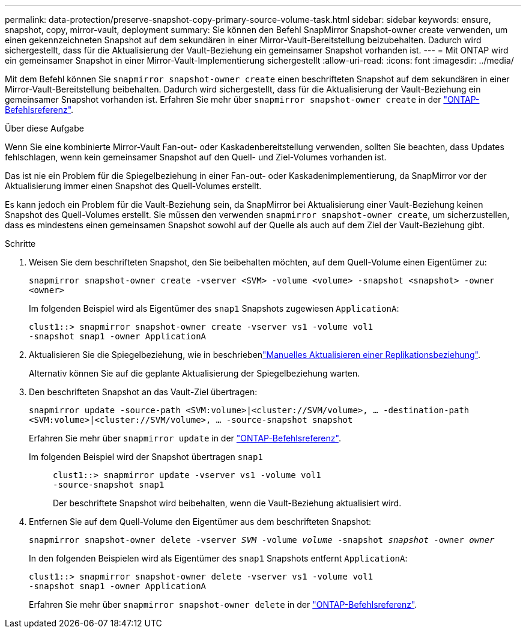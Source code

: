 ---
permalink: data-protection/preserve-snapshot-copy-primary-source-volume-task.html 
sidebar: sidebar 
keywords: ensure, snapshot, copy, mirror-vault, deployment 
summary: Sie können den Befehl SnapMirror Snapshot-owner create verwenden, um einen gekennzeichneten Snapshot auf dem sekundären in einer Mirror-Vault-Bereitstellung beizubehalten. Dadurch wird sichergestellt, dass für die Aktualisierung der Vault-Beziehung ein gemeinsamer Snapshot vorhanden ist. 
---
= Mit ONTAP wird ein gemeinsamer Snapshot in einer Mirror-Vault-Implementierung sichergestellt
:allow-uri-read: 
:icons: font
:imagesdir: ../media/


[role="lead"]
Mit dem Befehl können Sie `snapmirror snapshot-owner create` einen beschrifteten Snapshot auf dem sekundären in einer Mirror-Vault-Bereitstellung beibehalten. Dadurch wird sichergestellt, dass für die Aktualisierung der Vault-Beziehung ein gemeinsamer Snapshot vorhanden ist. Erfahren Sie mehr über `snapmirror snapshot-owner create` in der link:https://docs.netapp.com/us-en/ontap-cli/snapmirror-snapshot-owner-create.html["ONTAP-Befehlsreferenz"^].

.Über diese Aufgabe
Wenn Sie eine kombinierte Mirror-Vault Fan-out- oder Kaskadenbereitstellung verwenden, sollten Sie beachten, dass Updates fehlschlagen, wenn kein gemeinsamer Snapshot auf den Quell- und Ziel-Volumes vorhanden ist.

Das ist nie ein Problem für die Spiegelbeziehung in einer Fan-out- oder Kaskadenimplementierung, da SnapMirror vor der Aktualisierung immer einen Snapshot des Quell-Volumes erstellt.

Es kann jedoch ein Problem für die Vault-Beziehung sein, da SnapMirror bei Aktualisierung einer Vault-Beziehung keinen Snapshot des Quell-Volumes erstellt. Sie müssen den verwenden `snapmirror snapshot-owner create`, um sicherzustellen, dass es mindestens einen gemeinsamen Snapshot sowohl auf der Quelle als auch auf dem Ziel der Vault-Beziehung gibt.

.Schritte
. Weisen Sie dem beschrifteten Snapshot, den Sie beibehalten möchten, auf dem Quell-Volume einen Eigentümer zu:
+
`snapmirror snapshot-owner create -vserver <SVM> -volume <volume> -snapshot <snapshot> -owner <owner>`

+
Im folgenden Beispiel wird als Eigentümer des `snap1` Snapshots zugewiesen `ApplicationA`:

+
[listing]
----
clust1::> snapmirror snapshot-owner create -vserver vs1 -volume vol1
-snapshot snap1 -owner ApplicationA
----
. Aktualisieren Sie die Spiegelbeziehung, wie in beschriebenlink:update-replication-relationship-manual-task.html["Manuelles Aktualisieren einer Replikationsbeziehung"].
+
Alternativ können Sie auf die geplante Aktualisierung der Spiegelbeziehung warten.

. Den beschrifteten Snapshot an das Vault-Ziel übertragen:
+
`snapmirror update -source-path <SVM:volume>|<cluster://SVM/volume>, ... -destination-path <SVM:volume>|<cluster://SVM/volume>, ... -source-snapshot snapshot`

+
Erfahren Sie mehr über `snapmirror update` in der link:https://docs.netapp.com/us-en/ontap-cli/snapmirror-update.html["ONTAP-Befehlsreferenz"^].

+
Im folgenden Beispiel wird der Snapshot übertragen `snap1`::
+
--
[listing]
----
clust1::> snapmirror update -vserver vs1 -volume vol1
-source-snapshot snap1
----
Der beschriftete Snapshot wird beibehalten, wenn die Vault-Beziehung aktualisiert wird.

--


. Entfernen Sie auf dem Quell-Volume den Eigentümer aus dem beschrifteten Snapshot:
+
`snapmirror snapshot-owner delete -vserver _SVM_ -volume _volume_ -snapshot _snapshot_ -owner _owner_`

+
In den folgenden Beispielen wird als Eigentümer des `snap1` Snapshots entfernt `ApplicationA`:

+
[listing]
----
clust1::> snapmirror snapshot-owner delete -vserver vs1 -volume vol1
-snapshot snap1 -owner ApplicationA
----
+
Erfahren Sie mehr über `snapmirror snapshot-owner delete` in der link:https://docs.netapp.com/us-en/ontap-cli/snapmirror-snapshot-owner-delete.html["ONTAP-Befehlsreferenz"^].


